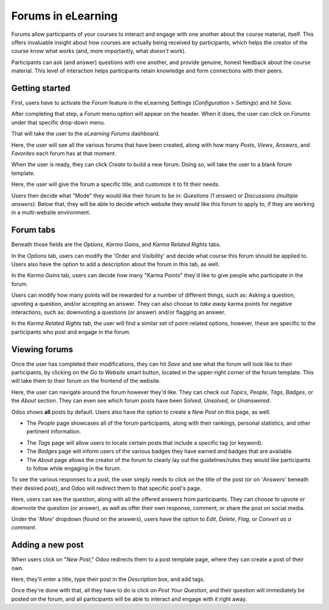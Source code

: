 ===================
Forums in eLearning
===================

Forums allow participants of your courses to interact and engage with one another about the course
material, itself. This offers invaluable insight about how courses are actually being
received by participants, which helps the creator of the course know what works (and,
more importantly, what *doesn't* work).

Participants can ask (and answer) questions with one another, and provide genuine, honest
feedback about the course material. This level of interaction helps participants retain knowledge
and form connections with their peers.

Getting started
===============

First, users have to activate the *Forum* feature in the eLearning Settings (*Configuration* >
*Settings*) and hit *Save*.

.. image:: ./media/forum-setting.png
   :align: center
   :alt: elearning forum settings

After completing that step, a *Forum* menu option will appear on the header. When it does, the user
can click on *Forums* under that specific drop-down menu.

.. image:: ./media/forum-menu.png
   :align: center
   :alt: elearning forum menu

That will take the user to the *eLearning Forums* dashboard.

.. image:: ./media/forum-dashboard.png
   :align: center
   :alt: elearning forums dashboard

Here, the user will see all the various forums that have been created, along with how many
*Posts*, *Views*, *Answers*, and *Favorites* each forum has at that moment.

When the user is ready, they can click *Create* to build a new forum. Doing so, will take the
user to a blank forum template.

.. image:: ./media/forum-template.png
   :align: center
   :alt: elearning forum template

Here, the user will give the forum a specific title, and customize it to fit their needs.

Users then decide what "Mode" they would like their forum to be in: *Questions (1 answer)* or
*Discussions (multiple answers)*. Below that, they will be able to decide which website they would
like this forum to apply to, if they are working in a multi-website environment.

Forum tabs
==========

Beneath those fields are the *Options*, *Karma Gains*, and *Karma Related Rights* tabs.

In the *Options* tab, users can modify the 'Order and Visibility' and decide
what course this forum should be applied to. Users also have the option to add a description about
the forum in this tab, as well.

.. image:: ./media/forum-options.png
   :align: center
   :alt: elearning forum options

In the *Karma Gains* tab, users can decide how many "Karma Points" they'd like to give people who
participate in the forum.

.. image:: ./media/forum-karma-gains.png
   :align: center
   :alt: elearning forum karma gains

Users can modify how many points will be rewarded for a number of different things, such as:
Asking a question, upvoting a question, and/or accepting an answer. They can also choose to *take
away* karma points for negative interactions, such as: downvoting a questions (or answer) and/or
flagging an answer.

In the *Karma Related Rights* tab, the user will find a similar set of point-related options,
however, these are specific to the participants who post and engage in the forum.

.. image:: ./media/forum-karma-related-rights.png
   :align: center
   :alt: elearning forum karma related rights

Viewing forums
==============

Once the user has completed their modifications, they can hit *Save* and see what the forum will
look like to their participants, by clicking on the *Go to Website* smart button, located in the
upper-right corner of the forum template. This will take them to their forum on the frontend of
the website.

.. image:: ./media/forum-frontend.png
   :align: center
   :alt: elearning forum frontend of website

Here, the user can navigate around the forum however they'd like. They can check out *Topics*,
*People*, *Tags*, *Badges*, or the *About* section. They can even see which forum posts have been
*Solved*, *Unsolved*, or *Unanswered*.

Odoo shows **all** posts by default. Users also have the option to create a *New Post* on this page,
as well.

-  The *People* page showcases all of the forum participants, along with their rankings, personal
   statistics, and other pertinent information.

.. image:: ./media/forum-all-users.png
   :align: center
   :alt: elearning forum people all users

-  The *Tags* page will allow users to locate certain posts that include a specific tag (or
   keyword).

-  The *Badges* page will inform users of the various badges they have earned *and* badges that are
   available.

-  The *About* page allows the creator of the forum to clearly lay out the guidelines/rules
   they would like participants to follow while engaging in the forum.

.. image:: ./media/forum-about.png
   :align: center
   :alt: elearning forum about page

To see the various responses to a post, the user simply needs to click on the title of the post
(or on '*Answers*' beneath their desired post), and Odoo will redirect them to that specific post's
page.

.. image:: ./media/forum-post-answer.png
   :align: center
   :alt: elearning forum post answer

Here, users can see the question, along with all the offered answers from participants. They can
choose to upvote or downvote the question (or answer), as well as offer their own response,
comment, or share the post on social media.

Under the '*More*' dropdown (found on the answers), users have the option to *Edit*, *Delete*,
*Flag*, or *Convert as a comment*.

.. image:: ./media/forum-post-page.png
   :align: center
   :alt: elearning forum post page

Adding a new post
=================

When users click on "*New Post*," Odoo redirects them to a post template page, where they
can create a post of their own.

.. image:: ./media/forum-new-post.png
   :align: center
   :alt: elearning forum new post template

Here, they'll enter a title, type their post in the *Description* box, and add tags.

Once they're done with that, all they have to do is click on *Post Your Question*, and
their question will immediately be posted on the forum, and all participants will be able to
interact and engage with it right away.
